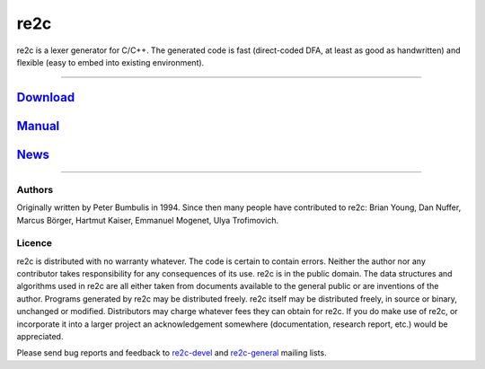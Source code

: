 
====
re2c
====

re2c is a lexer generator for C/C++.
The generated code is fast (direct-coded DFA, at least as good as handwritten)
and flexible (easy to embed into existing environment).

--------------------------------------------------------------------------------

`Download <download.html>`_
---------------------------
`Manual <manual.html>`_
-----------------------
`News <news.html>`_
-------------------

--------------------------------------------------------------------------------

Authors
~~~~~~~

Originally written by Peter Bumbulis in 1994.
Since then many people have contributed to re2c: Brian Young, Dan Nuffer, Marcus Börger, Hartmut Kaiser, Emmanuel Mogenet, Ulya Trofimovich.

Licence
~~~~~~~

re2c is distributed with no warranty whatever.
The code is certain to contain errors.
Neither the author nor any contributor takes responsibility for any consequences of its use.
re2c is in the public domain. The data structures and algorithms used
in re2c are all either taken from documents available to the general
public or are inventions of the author. Programs generated by re2c may
be distributed freely. re2c itself may be distributed freely, in source
or binary, unchanged or modified. Distributors may charge whatever fees
they can obtain for re2c. If you do make use of re2c, or incorporate it into a larger project an
acknowledgement somewhere (documentation, research report, etc.) would
be appreciated.

Please send bug reports and feedback to `re2c-devel <re2c-devel@lists.sourceforge.net>`_ and
`re2c-general <re2c-general@lists.sourceforge.net>`_ mailing lists.
